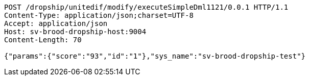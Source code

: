 [source,http,options="nowrap"]
----
POST /dropship/unitedif/modify/executeSimpleDml1121/0.0.1 HTTP/1.1
Content-Type: application/json;charset=UTF-8
Accept: application/json
Host: sv-brood-dropship-host:9004
Content-Length: 70

{"params":{"score":"93","id":"1"},"sys_name":"sv-brood-dropship-test"}
----